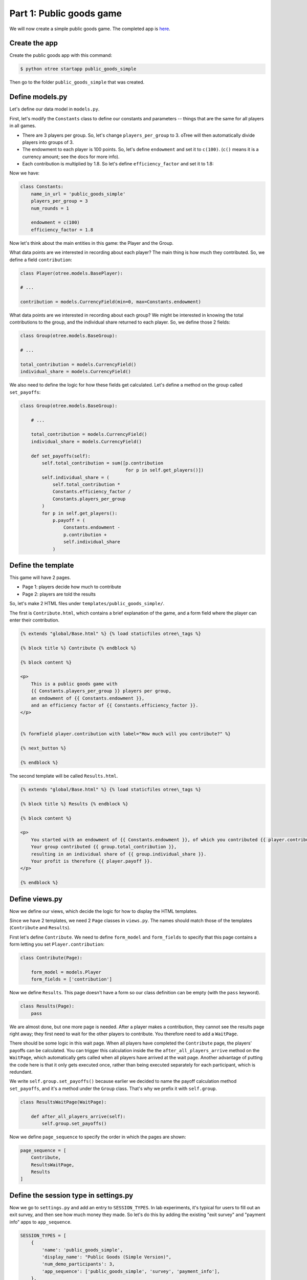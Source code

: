 Part 1: Public goods game
=========================

We will now create a simple public goods game. The completed app is
`here <https://github.com/oTree-org/oTree/tree/master/public_goods_simple>`__.

Create the app
--------------

Create the public goods app with this command:

.. code-block:: bash

    $ python otree startapp public_goods_simple

Then go to the folder ``public_goods_simple`` that was created.

Define models.py
----------------

Let's define our data model in ``models.py``.

First, let's modify the ``Constants`` class to define our constants and
parameters -- things that are the same for all players in all games.

-  There are 3 players per group. So, let's change ``players_per_group``
   to 3. oTree will then automatically divide players into groups of 3.
-  The endowment to each player is 100 points. So, let's define
   ``endowment`` and set it to ``c(100)``. (``c()`` means it is a
   currency amount; see the docs for more info).
-  Each contribution is multiplied by 1.8. So let's define
   ``efficiency_factor`` and set it to 1.8:

Now we have:

.. code-block:: Python

    class Constants:
        name_in_url = 'public_goods_simple'
        players_per_group = 3
        num_rounds = 1

        endowment = c(100)
        efficiency_factor = 1.8

Now let's think about the main entities in this game: the Player and the
Group.

What data points are we interested in recording about each player? The
main thing is how much they contributed. So, we define a field
``contribution``:

.. code-block:: python

        class Player(otree.models.BasePlayer):

        # ...

        contribution = models.CurrencyField(min=0, max=Constants.endowment)


What data points are we interested in recording about each group? We
might be interested in knowing the total contributions to the group, and
the individual share returned to each player. So, we define those 2
fields:

.. code-block:: python

        class Group(otree.models.BaseGroup):

        # ...

        total_contribution = models.CurrencyField()
        individual_share = models.CurrencyField()

We also need to define the logic for how these fields get calculated.
Let's define a method on the group called ``set_payoffs``:


.. code-block:: python

    class Group(otree.models.BaseGroup):

        # ...

        total_contribution = models.CurrencyField()
        individual_share = models.CurrencyField()

        def set_payoffs(self):
            self.total_contribution = sum([p.contribution
                                           for p in self.get_players()])
            self.individual_share = (
                self.total_contribution *
                Constants.efficiency_factor /
                Constants.players_per_group
            )
            for p in self.get_players():
                p.payoff = (
                    Constants.endowment -
                    p.contribution +
                    self.individual_share
                )

Define the template
-------------------

This game will have 2 pages.

-  Page 1: players decide how much to contribute
-  Page 2: players are told the results

So, let's make 2 HTML files under ``templates/public_goods_simple/``.

The first is ``Contribute.html``, which contains a brief explanation of
the game, and a form field where the player can enter their
contribution.

.. code-block:: django

    {% extends "global/Base.html" %} {% load staticfiles otree\_tags %}

    {% block title %} Contribute {% endblock %}

    {% block content %}

    <p>
        This is a public goods game with
        {{ Constants.players_per_group }} players per group,
        an endowment of {{ Constants.endowment }},
        and an efficiency factor of {{ Constants.efficiency_factor }}.
    </p>


    {% formfield player.contribution with label="How much will you contribute?" %}

    {% next_button %}

    {% endblock %}


The second template will be called ``Results.html``.

.. code-block:: django

    {% extends "global/Base.html" %} {% load staticfiles otree\_tags %}

    {% block title %} Results {% endblock %}

    {% block content %}

    <p>
        You started with an endowment of {{ Constants.endowment }}, of which you contributed {{ player.contribution }}.
        Your group contributed {{ group.total_contribution }},
        resulting in an individual share of {{ group.individual_share }}.
        Your profit is therefore {{ player.payoff }}.
    </p>

    {% endblock %}



Define views.py
---------------

Now we define our views, which decide the logic for how to display the
HTML templates.

Since we have 2 templates, we need 2 ``Page`` classes in ``views.py``.
The names should match those of the templates (``Contribute`` and
``Results``).

First let's define ``Contribute``. We need to define ``form_model`` and
``form_fields`` to specify that this page contains a form letting you
set ``Player.contribution``:

.. code-block:: python

    class Contribute(Page):

        form_model = models.Player
        form_fields = ['contribution']

Now we define ``Results``. This page doesn't have a form so our class
definition can be empty (with the ``pass`` keyword).

.. code-block:: python

    class Results(Page):
        pass


We are almost done, but one more page is needed. After a player makes a
contribution, they cannot see the results page right away; they first
need to wait for the other players to contribute. You therefore need to
add a ``WaitPage``.

There should be some logic in this wait page. When all players have
completed the ``Contribute`` page, the players' payoffs can be
calculated. You can trigger this calculation inside the the
``after_all_players_arrive`` method on the ``WaitPage``, which
automatically gets called when all players have arrived at the wait
page. Another advantage of putting the code here is that it only gets
executed once, rather than being executed separately for each
participant, which is redundant.

We write ``self.group.set_payoffs()`` because earlier we decided to name
the payoff calculation method ``set_payoffs``, and it's a method under
the ``Group`` class. That's why we prefix it with ``self.group``.

.. code-block:: python

    class ResultsWaitPage(WaitPage):

        def after_all_players_arrive(self):
            self.group.set_payoffs()

Now we define ``page_sequence`` to specify the order in which the pages
are shown:

.. code-block:: python

    page_sequence = [
        Contribute,
        ResultsWaitPage,
        Results
    ]


Define the session type in settings.py
--------------------------------------

Now we go to ``settings.py`` and add an entry to ``SESSION_TYPES``. In
lab experiments, it's typical for users to fill out an exit survey, and
then see how much money they made. So let's do this by adding the
existing "exit survey" and "payment info" apps to ``app_sequence``.

.. code-block:: python

    SESSION_TYPES = [
        {
            'name': 'public_goods_simple',
            'display_name': "Public Goods (Simple Version)",
            'num_demo_participants': 3,
            'app_sequence': ['public_goods_simple', 'survey', 'payment_info'],
        },
        # ...

However, we must also remember to add a ``{% next_button %}`` element to
the ``Results.html``, so the user can click a button taking them to the
next app in the sequence.

Reset the database and run
--------------------------

Before you run the server, you need to reset the database. In the
launcher, click the button "clear the database". Or, on the command
line, run ``python otree resetdb``.

Every time you add, change, or remove a field in ``models.py`` This is
because we have defined new fields in ``models.py``, and the SQL
database needs to be re-generated to create these tables and columns.

Then, run the server and open your browser to http://127.0.0.1:8000 to
play the game.
